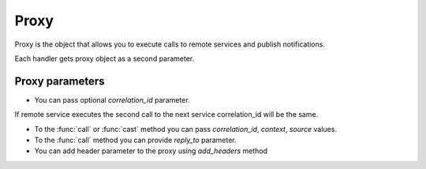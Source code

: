 Proxy
=====

Proxy is the object that allows you to execute calls to remote services and publish notifications.

Each handler gets proxy object as a second parameter.

Proxy parameters
----------------

* You can pass optional *correlation_id* parameter.
If remote service executes the second call to the next service correlation_id will be the same.

* To the :func:`call` or :func:`cast` method you can pass *correlation_id*, *context*, *source* values.

* To the :func:`call` method you can provide *reply_to* parameter.

* You can add header parameter to the proxy using *add_headers* method

.. code-block:: python
    :linenos:

    from tavrida import dispatcher
    from tavrida import service

    @dispatcher.rpc_service("local_service")
    class LocalServiceController(service.ServiceController):

        @dispatcher.rpc_method(service="local_service", method="rpc_method")
        def rpc_method(self, request, proxy, param):
            proxy.remote_service.method(value="call-1").call(correlation_id="123=456)
            proxy.remote_service.method(value="call-1").cast()
            proxy.publish(value="notification_value")
